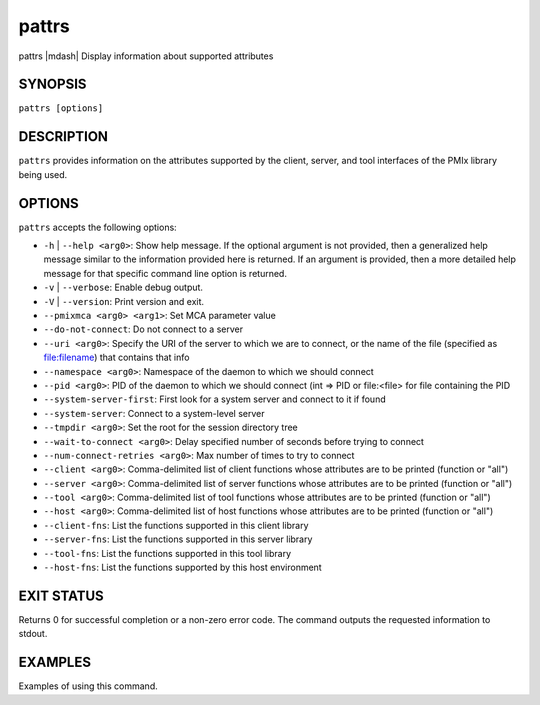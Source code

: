 .. _man1-pattrs:

pattrs
=========

.. include_body

pattrs |mdash| Display information about supported attributes

SYNOPSIS
--------

``pattrs [options]``


DESCRIPTION
-----------

``pattrs`` provides information on the attributes supported by the
client, server, and tool interfaces of the PMIx library being used.


OPTIONS
-------

``pattrs`` accepts the following options:

* ``-h`` | ``--help <arg0>``: Show help message. If the optional
  argument is not provided, then a generalized help message similar
  to the information provided here is returned. If an argument is
  provided, then a more detailed help message for that specific
  command line option is returned.

* ``-v`` | ``--verbose``: Enable debug output.

* ``-V`` | ``--version``: Print version and exit.

* ``--pmixmca <arg0> <arg1>``: Set MCA parameter value

* ``--do-not-connect``: Do not connect to a server

* ``--uri <arg0>``: Specify the URI of the server to which we are to connect, or the name of the file (specified as file:filename) that contains that info

* ``--namespace <arg0>``: Namespace of the daemon to which we should connect

* ``--pid <arg0>``: PID of the daemon to which we should connect (int => PID or file:<file> for file containing the PID

* ``--system-server-first``: First look for a system server and connect to it if found

* ``--system-server``: Connect to a system-level server

* ``--tmpdir <arg0>``: Set the root for the session directory tree

* ``--wait-to-connect <arg0>``: Delay specified number of seconds before trying to connect

* ``--num-connect-retries <arg0>``: Max number of times to try to connect

* ``--client <arg0>``: Comma-delimited list of client functions whose attributes are to be printed (function or "all")

* ``--server <arg0>``: Comma-delimited list of server functions whose attributes are to be printed (function or "all")

* ``--tool <arg0>``: Comma-delimited list of tool functions whose attributes are to be printed (function or "all")

* ``--host <arg0>``: Comma-delimited list of host functions whose attributes are to be printed (function or "all")

* ``--client-fns``: List the functions supported in this client library

* ``--server-fns``: List the functions supported in this server library

* ``--tool-fns``: List the functions supported in this tool library

* ``--host-fns``: List the functions supported by this host environment


EXIT STATUS
-----------

Returns 0 for successful completion or a non-zero error code. The command outputs the requested information to stdout.


EXAMPLES
--------

Examples of using this command.

.. seealso::
   :ref:`openpmix(5) <man5-openpmix>`
